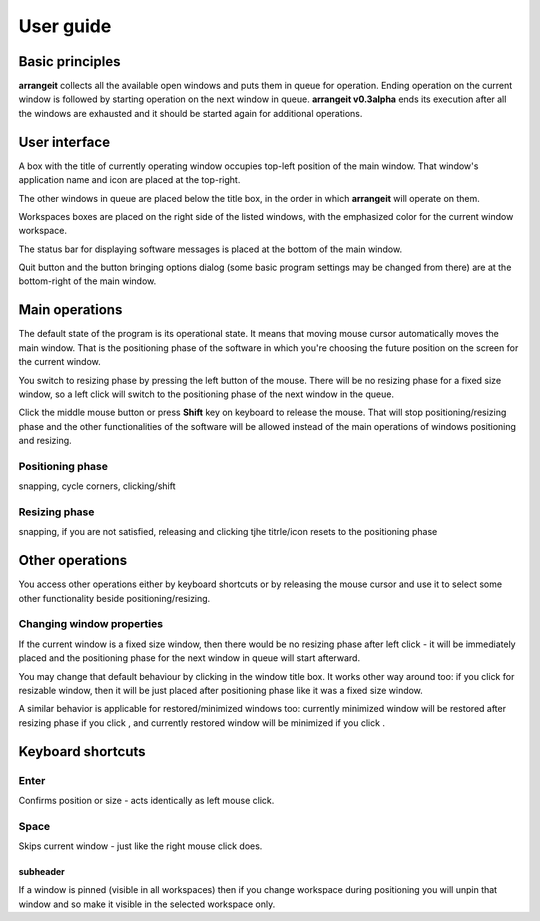 User guide
==========

Basic principles
----------------

**arrangeit** collects all the available open windows and puts them in queue for
operation. Ending operation on the current window is followed by starting operation
on the next window in queue. **arrangeit v0.3alpha** ends its execution after all
the windows are exhausted and it should be started again for additional operations.


User interface
--------------

A box with the title of currently operating window occupies top-left position of the
main window. That window's application name and icon are placed at the top-right.

The other windows in queue are placed below the title box, in the order in which
**arrangeit** will operate on them.

Workspaces boxes are placed on the right side of the listed windows, with the
emphasized color for the current window workspace.

The status bar for displaying software messages is placed at the bottom of the
main window.

Quit button and the button bringing options dialog (some basic program settings may
be changed from there) are at the bottom-right of the main window.


Main operations
---------------

The default state of the program is its operational state. It means that moving mouse
cursor automatically moves the main window. That is the positioning phase of the
software in which you're choosing the future position on the screen for the current
window.

You switch to resizing phase by pressing the left button of the mouse. There will be
no resizing phase for a fixed size window, so a left click will switch to the
positioning phase of the next window in the queue.

Click the middle mouse button or press **Shift** key on keyboard to release the mouse.
That will stop positioning/resizing phase and the other functionalities of the
software will be allowed instead of the main operations of windows positioning and
resizing.


Positioning phase
^^^^^^^^^^^^^^^^^

snapping, cycle corners, clicking/shift


Resizing phase
^^^^^^^^^^^^^^
snapping, if you are not satisfied, releasing and clicking tjhe titrle/icon resets to the positioning phase



Other operations
----------------

You access other operations either by keyboard shortcuts or by releasing the mouse
cursor and use it to select some other functionality beside positioning/resizing.


Changing window properties
^^^^^^^^^^^^^^^^^^^^^^^^^^

If the current window is a fixed size window, then there would be no resizing phase
after left click - it will be immediately placed and the positioning phase for the
next window in queue will start afterward.

You may change that default behaviour by clicking |resizable| in the window title
box. It works other way around too: if you click |fixed| for resizable window, then
it will be just placed after positioning phase like it was a fixed size window.

A similar behavior is applicable for restored/minimized windows too: currently
minimized window will be restored after resizing phase if you click |restore|, and
currently restored window will be minimized if you click |minimize|.

.. |resizable| image:: ./_static/resize.png
.. |fixed| image:: ./_static/move.png
.. |restore| image:: ./_static/restore.png
.. |minimize| image:: ./_static/minimize.png




Keyboard shortcuts
------------------

Enter
^^^^^

Confirms position or size - acts identically as left mouse click.


Space
^^^^^

Skips current window - just like the right mouse click does.


subheader
"""""""""


If a window is pinned (visible in all workspaces) then if you change workspace
during positioning you will unpin that window and so make it visible in the
selected workspace only.
